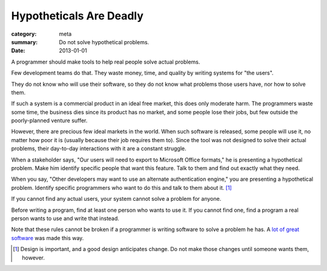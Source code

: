 Hypotheticals Are Deadly
========================

:category: meta
:summary: Do not solve hypothetical problems.
:date: 2013-01-01

A programmer should make tools to help real people solve actual problems.

.. 'quality' should be a link to my unfinished rant on quality being finite.

Few development teams do that. They waste money, time, and quality by writing
systems for "the users".

They do not know who will use their software, so they do not know what problems
those users have, nor how to solve them.

If such a system is a commercial product in an ideal free market, this does
only moderate harm. The programmers waste some time, the business dies since
its product has no market, and some people lose their jobs, but few outside the
poorly-planned venture suffer.

However, there are precious few ideal markets in the world. When such software
is released, some people will use it, no matter how poor it is (usually because
their job requires them to). Since the tool was not designed to solve their
actual problems, their day-to-day interactions with it are a constant struggle.

When a stakeholder says, "Our users will need to export to Microsoft Office
formats," he is presenting a hypothetical problem. Make him identify specific
people that want this feature. Talk to them and find out exactly what they
need.

When you say, "Other developers may want to use an alternate authentication
engine," you are presenting a hypothetical problem. Identify specific
programmers who want to do this and talk to them about it. [#]_

If you cannot find any actual users, your system cannot solve a problem for
anyone.

Before writing a program, find at least one person who wants to use it. If you
cannot find one, find a program a real person wants to use and write that
instead.

Note that these rules cannot be broken if a programmer is writing software to
solve a problem he has. A `lot`_ `of`_ `great`_ `software`_ was made this way.

.. [#] Design is important, and a good design anticipates change. Do not make
       those changes until someone wants them, however.
.. _lot: http://paulgraham.com/rootsoflisp.html
.. _of: http://www.emacswiki.org/emacs/EmacsHistory
.. _great: http://www.bay12games.com/dwarves/
.. _software: http://csapp.cs.cmu.edu/3e/docs/chistory.html
